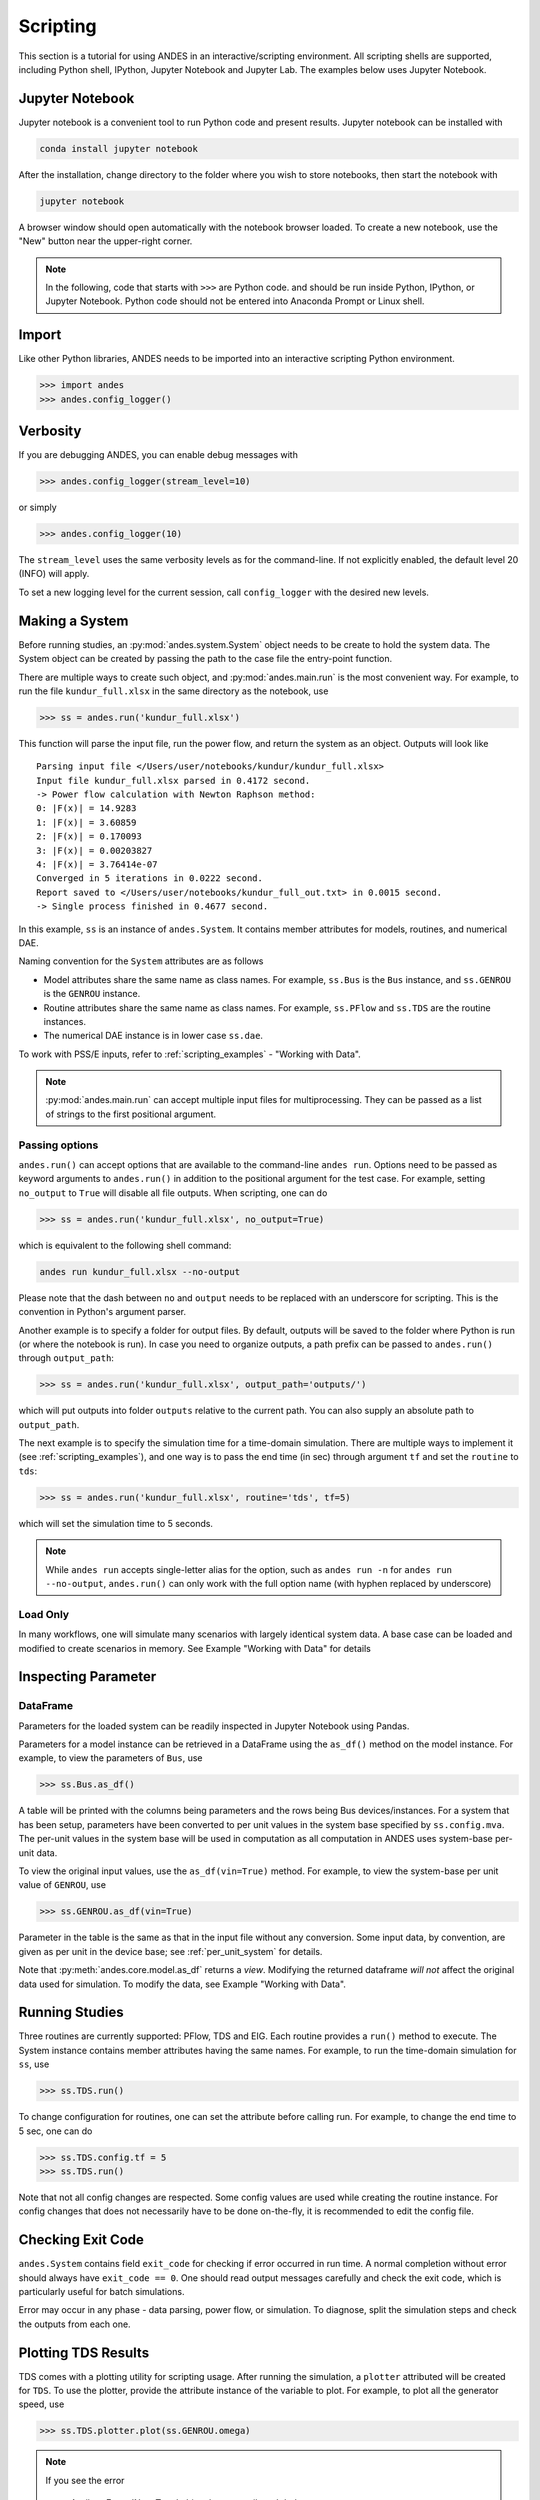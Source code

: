
Scripting
=========
This section is a tutorial for using ANDES in an interactive/scripting
environment. All scripting shells are supported, including Python shell,
IPython, Jupyter Notebook and Jupyter Lab. The examples below uses Jupyter
Notebook.

Jupyter Notebook
----------------
Jupyter notebook is a convenient tool to run Python code and present results.
Jupyter notebook can be installed with

.. code:: bash

    conda install jupyter notebook

After the installation, change directory to the folder where you wish to store
notebooks, then start the notebook with

.. code:: bash

    jupyter notebook

A browser window should open automatically with the notebook browser loaded. To
create a new notebook, use the "New" button near the upper-right corner.

.. note::

    In the following, code that starts with ``>>>`` are Python code. and should
    be run inside Python, IPython, or Jupyter Notebook. Python code should not
    be entered into Anaconda Prompt or Linux shell.

Import
------
Like other Python libraries, ANDES needs to be imported into an interactive
scripting Python environment.

.. code:: python

    >>> import andes
    >>> andes.config_logger()

Verbosity
---------
If you are debugging ANDES, you can enable debug messages with

.. code:: python

    >>> andes.config_logger(stream_level=10)

or simply

.. code:: python

    >>> andes.config_logger(10)

The ``stream_level`` uses the same verbosity levels as for the command-line. If
not explicitly enabled, the default level 20 (INFO) will apply.

To set a new logging level for the current session, call ``config_logger`` with
the desired new levels.

Making a System
---------------
Before running studies, an :py:mod:`andes.system.System` object needs to be
create to hold the system data. The System object can be created by passing the
path to the case file the entry-point function.

There are multiple ways to create such object, and :py:mod:`andes.main.run` is
the most convenient way. For example, to run the file ``kundur_full.xlsx`` in
the same directory as the notebook, use

.. code:: python

    >>> ss = andes.run('kundur_full.xlsx')

This function will parse the input file, run the power flow, and return the
system as an object. Outputs will look like ::

    Parsing input file </Users/user/notebooks/kundur/kundur_full.xlsx>
    Input file kundur_full.xlsx parsed in 0.4172 second.
    -> Power flow calculation with Newton Raphson method:
    0: |F(x)| = 14.9283
    1: |F(x)| = 3.60859
    2: |F(x)| = 0.170093
    3: |F(x)| = 0.00203827
    4: |F(x)| = 3.76414e-07
    Converged in 5 iterations in 0.0222 second.
    Report saved to </Users/user/notebooks/kundur_full_out.txt> in 0.0015 second.
    -> Single process finished in 0.4677 second.

In this example, ``ss`` is an instance of ``andes.System``. It contains member
attributes for models, routines, and numerical DAE.

Naming convention for the ``System`` attributes are as follows

- Model attributes share the same name as class names. For example, ``ss.Bus``
  is the ``Bus`` instance, and ``ss.GENROU`` is the ``GENROU`` instance.
- Routine attributes share the same name as class names. For example,
  ``ss.PFlow`` and ``ss.TDS`` are the routine instances.
- The numerical DAE instance is in lower case ``ss.dae``.

To work with PSS/E inputs, refer to :ref:`scripting_examples` - "Working with
Data".

.. note::
    :py:mod:`andes.main.run` can accept multiple input files for multiprocessing.
    They can be passed as a list of strings to the first positional argument.

Passing options
...............
``andes.run()`` can accept options that are available to the command-line
``andes run``. Options need to be passed as keyword arguments to ``andes.run()``
in addition to the positional argument for the test case. For example, setting
``no_output`` to ``True`` will disable all file outputs. When scripting, one can
do

.. code:: python

    >>> ss = andes.run('kundur_full.xlsx', no_output=True)

which is equivalent to the following shell command:

.. code:: bash

    andes run kundur_full.xlsx --no-output

Please note that the dash between ``no`` and ``output`` needs to be replaced
with an underscore for scripting. This is the convention in Python's argument
parser.

Another example is to specify a folder for output files. By default, outputs
will be saved to the folder where Python is run (or where the notebook is run).
In case you need to organize outputs, a path prefix can be passed to
``andes.run()`` through ``output_path``:

.. code:: python

    >>> ss = andes.run('kundur_full.xlsx', output_path='outputs/')

which will put outputs into folder ``outputs`` relative to the current path. You
can also supply an absolute path to ``output_path``.

The next example is to specify the simulation time for a time-domain simulation.
There are multiple ways to implement it (see :ref:`scripting_examples`), and one
way is to pass the end time (in sec) through argument ``tf`` and set the
``routine`` to ``tds``:

.. code:: python

    >>> ss = andes.run('kundur_full.xlsx', routine='tds', tf=5)

which will set the simulation time to 5 seconds.

.. note::

    While ``andes run`` accepts single-letter alias for the option, such as
    ``andes run -n`` for ``andes run --no-output``, ``andes.run()`` can only
    work with the full option name (with hyphen replaced by underscore)

Load Only
.........
In many workflows, one will simulate many scenarios with largely identical
system data. A base case can be loaded and modified to create scenarios in
memory. See Example "Working with Data" for details

Inspecting Parameter
--------------------

DataFrame
.........
Parameters for the loaded system can be readily inspected in Jupyter Notebook
using Pandas.

Parameters for a model instance can be retrieved in a DataFrame using the
``as_df()`` method on the model instance. For example, to view the parameters of
``Bus``, use

.. code:: python

    >>> ss.Bus.as_df()

A table will be printed with the columns being parameters and the rows being Bus
devices/instances. For a system that has been setup, parameters have been
converted to per unit values in the system base specified by ``ss.config.mva``.
The per-unit values in the system base will be used in computation as all
computation in ANDES uses system-base per-unit data.

To view the original input values, use the ``as_df(vin=True)`` method. For
example, to view the system-base per unit value of ``GENROU``, use

.. code:: python

    >>> ss.GENROU.as_df(vin=True)

Parameter in the table is the same as that in the input file without any
conversion. Some input data, by convention, are given as per unit in the device
base; see :ref:`per_unit_system` for details.

Note that :py:meth:`andes.core.model.as_df` returns a *view*. Modifying the
returned dataframe *will not* affect the original data used for simulation. To
modify the data, see Example "Working with Data".

Running Studies
---------------

Three routines are currently supported: PFlow, TDS and EIG. Each routine
provides a ``run()`` method to execute. The System instance contains member
attributes having the same names. For example, to run the time-domain simulation
for ``ss``, use

.. code:: python

    >>> ss.TDS.run()

To change configuration for routines, one can set the attribute before
calling run. For example, to change the end time to 5 sec, one can do

.. code:: python

    >>> ss.TDS.config.tf = 5
    >>> ss.TDS.run()

Note that not all config changes are respected. Some config values
are used while creating the routine instance. For config changes
that does not necessarily have to be done on-the-fly, it is recommended to
edit the config file.

Checking Exit Code
------------------
``andes.System`` contains field ``exit_code`` for checking if error occurred in
run time. A normal completion without error should always have ``exit_code ==
0``. One should read output messages carefully and check the exit code, which is
particularly useful for batch simulations.

Error may occur in any phase - data parsing, power flow, or simulation. To
diagnose, split the simulation steps and check the outputs from each one.

Plotting TDS Results
--------------------
TDS comes with a plotting utility for scripting usage. After running the
simulation, a ``plotter`` attributed will be created for ``TDS``. To use the
plotter, provide the attribute instance of the variable to plot. For example, to
plot all the generator speed, use

.. code:: python

    >>> ss.TDS.plotter.plot(ss.GENROU.omega)

.. note::

    If you see the error

        AttributeError: 'NoneType' object has no attribute 'plot'

    You will need to manually load plotter with

    .. code:: python

        >>> ss.TDS.load_plotter()

Optional indices is accepted to choose the specific elements to plot. It can be
passed as a tuple through the ``a`` argument

.. code:: python

    >>> ss.TDS.plotter.plot(ss.GENROU.omega, a=(0, ))

In the above example, the speed of the "zero-th" generator will be plotted.

Scaling
.......
A lambda function can be passed to argument ``ycalc`` to scale the values. This
is useful to convert a per-unit variable to nominal. For example, to plot
generator speed in Hertz, use

.. code:: python

    >>> ss.TDS.plotter.plot(ss.GENROU.omega, a=(0, ),
                            ycalc=lambda x: 60*x,
                            )

Formatting
..........
A few formatting arguments are supported:

- ``grid = True`` to turn on grid display
- ``greyscale = True`` to switch to greyscale
- ``ylabel`` takes a string for the y-axis label

Extracting Data
---------------
One can extract data from ANDES for custom plotting. Variable names can be
extracted from the following fields of ``ss.dae``:

Un-formatted names (non-LaTeX):

- ``x_name``: state variable names
- ``y_name``: algebraic variable names
- ``xy_name``: state variable names followed by algebraic ones

LaTeX-formatted names:

- ``x_tex_name``: state variable names
- ``y_tex_name``: algebraic variable names
- ``xy_tex_name``: state variable names followed by algebraic ones

These lists only contain the variable names used in the current analysis
routine. If you only ran power flow, ``ss.dae.y_name`` will only contain the
power flow algebraic variables, and ``ss.dae.x_name`` will likely be empty.
After initializing time-domain simulation, these lists will be extended to
include all variables used by TDS.

In case you want to extract the discontinuous flags from TDS, you can set
``store_z`` to ``1`` in the config file under section ``[TDS]``. When enabled,
discontinuous flag names will be populated at

- ``ss.dae.z_name``: discontinuous flag names
- ``ss.dae.z_tex_name``: LaTeX-formatted discontinuous flag names

If not enabled, both lists will be empty.

Power flow solutions
....................
The full power flow solutions are stored at ``ss.dae.xy`` after running power
flow (and before initializing dynamic models). You can extract values from
``ss.dae.xy``, which corresponds to the names in ``ss.dae.xy_name`` or
``ss.dae.xy_tex_name``.

If you want to extract variables from a particular model, for example, bus
voltages, you can directly access the ``v`` field of that variable

.. code:: python

    >>> import numpy as np
    >>> voltages = np.array(ss.Bus.v.v)

which stores a **copy** of the bus voltage values. Note that the first ``v`` is
the voltage variable of ``Bus``, and the second ``v`` stands for *value*. It is
important to make a copy by using ``np.array()`` to avoid accidental changes to
the solutions.

If you want to extract bus voltage phase angles, do

.. code:: python

    >>> angle = np.array(ss.Bus.a.v)

where ``a`` is the field name for voltage angle.

To find out names of variables in a model, use command ``andes doc`` or refer to
:ref:`modelref`.

Time-domain data
................

Time-domain simulation data will be ready when simulation completes. It is
stored in ``ss.dae.ts``, which has the following fields:

- ``txyz``: a two-dimensional array. The first column is time stamps, and the
  following are variables. Each row contains all variables for that time step.
- ``t``: all time stamps.
- ``x``: all state variables (one column per variable).
- ``y``: all algebraic variables (one column per variable).
- ``z``: all discontinuous flags (if enabled, one column per flag).

If you want the output in pandas DataFrame, call

.. code:: python

    ss.dae.ts.unpack(df=True)

Dataframes are stored in the following fields of ``ss.dae.ts``:

- ``df``: dataframe for states and algebraic variables
- ``df_z``: dataframe for discontinuous flags (if enabled)

For both dataframes, time is the index column, and each column correspond to one
variable.

.. note::

    Looking to extract data for a single variable? See :ref:`scripting_examples`
    - "Working with Data".

Pretty Print of Equations
----------------------------------------
Each ANDES models offers pretty print of :math:`\LaTeX`-formatted equations in
the jupyter notebook environment.

To use this feature, symbolic equations need to be generated in the current
session using

.. code:: python

    import andes ss = andes.System() ss.prepare()

Or, more concisely, one can do

.. code:: python

    import andes ss = andes.prepare()

This process may take a few minutes to complete. To save time, you can
selectively generate it only for interested models. For example, to generate for
the classical generator model ``GENCLS``, do

.. code:: python

    import andes ss = andes.System() ss.GENROU.prepare()

Once done, equations can be viewed by accessing
``ss.<ModelName>.syms.<PrintName>``, where ``<ModelName>`` is the model name,
and ``<PrintName>`` is the equation or Jacobian name.

.. Note ::

    Pretty print only works for the particular ``System`` instance whose
    ``prepare()`` method is called. In the above example, pretty print only
    works for ``ss`` after calling ``prepare()``.

Supported equation names include the following:

- ``xy``: variables in the order of `State`, `ExtState`, `Algeb` and `ExtAlgeb`
- ``f``: the **right-hand side of** differential equations :math:`\mathbf{M}
  \dot{\mathbf{x}} = \mathbf{f}`
- ``g``: implicit algebraic equations :math:`0 = \mathbf{g}`
- ``df``: derivatives of ``f`` over all variables ``xy``
- ``dg``: derivatives of ``g`` over all variables ``xy``
- ``s``: the value equations for `ConstService`

For example, to print the algebraic equations of model ``GENCLS``, one can use
``ss.GENCLS.syms.g``.

Finding Help
------------

docstring
.........

To find out how a Python class, method, or function should be used, use the
built-in ``help()`` function. This will print out the docstring of the
class/method/function. For example, to check how the ``get`` method of
``GENROU`` should be called, do

.. code:: python

    help(ss.GENROU.get)

In Jupyter notebook, this can be simplified into ``?ss.GENROU.get`` or
``ss.GENROU.get?``.

Please report issues if you find missing docstring.

Model docs
..........

Model docs can be shown by printing the return of ``doc()``. For example, to
check the docs of ``GENCLS``, do

.. code:: python

    print(ss.GENCLS.doc())

It is the same as calling ``andes doc GENCLS`` from the command line.
Likewise, a pretty-print version is available online in :ref:`modelref`.

.. _formats:
